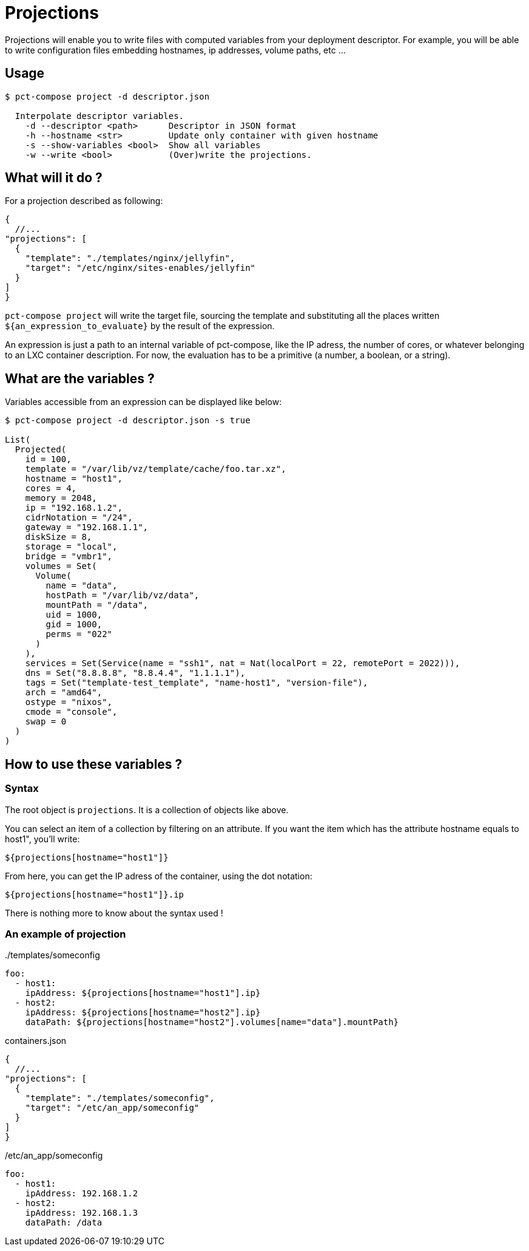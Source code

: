 = Projections

Projections will enable you to write files with computed variables from your deployment descriptor.
For example, you will be able to write configuration files embedding hostnames, ip addresses, volume paths, etc ...

== Usage

```
$ pct-compose project -d descriptor.json

  Interpolate descriptor variables.
    -d --descriptor <path>      Descriptor in JSON format
    -h --hostname <str>         Update only container with given hostname
    -s --show-variables <bool>  Show all variables
    -w --write <bool>           (Over)write the projections.

```

== What will it do ?

For a projection described as following:

[source, json]
----
{
  //...
"projections": [
  {
    "template": "./templates/nginx/jellyfin",
    "target": "/etc/nginx/sites-enables/jellyfin"
  }
]
}
----

`pct-compose project` will write the target file, sourcing the template and substituting all the places written `${an_expression_to_evaluate}` by the result of the expression.

An expression is just a path to an internal variable of pct-compose, like the IP adress, the number of cores, or whatever belonging to an LXC container description. For now, the evaluation has to be a primitive (a number, a boolean, or a string).

== What are the variables ?

Variables accessible from an expression can be displayed like below:

```
$ pct-compose project -d descriptor.json -s true

List(
  Projected(
    id = 100,
    template = "/var/lib/vz/template/cache/foo.tar.xz",
    hostname = "host1",
    cores = 4,
    memory = 2048,
    ip = "192.168.1.2",
    cidrNotation = "/24",
    gateway = "192.168.1.1",
    diskSize = 8,
    storage = "local",
    bridge = "vmbr1",
    volumes = Set(
      Volume(
        name = "data",
        hostPath = "/var/lib/vz/data",
        mountPath = "/data",
        uid = 1000,
        gid = 1000,
        perms = "022"
      )
    ),
    services = Set(Service(name = "ssh1", nat = Nat(localPort = 22, remotePort = 2022))),
    dns = Set("8.8.8.8", "8.8.4.4", "1.1.1.1"),
    tags = Set("template-test_template", "name-host1", "version-file"),
    arch = "amd64",
    ostype = "nixos",
    cmode = "console",
    swap = 0
  )
)
```

== How to use these variables ?

=== Syntax

The root object is `projections`. It is a collection of objects like above.

You can select an item of a collection by filtering on an attribute. If you want the item which has the attribute hostname equals to host1", you'll write:

```
${projections[hostname="host1"]}
```

From here, you can get the IP adress of the container, using the dot notation:

```
${projections[hostname="host1"]}.ip
```

There is nothing more to know about the syntax used !

=== An example of projection


../templates/someconfig
[source, yaml]
----
foo:
  - host1:
    ipAddress: ${projections[hostname="host1"].ip}
  - host2:
    ipAddress: ${projections[hostname="host2"].ip}
    dataPath: ${projections[hostname="host2"].volumes[name="data"].mountPath}
----

.containers.json
[source, json]
----
{
  //...
"projections": [
  {
    "template": "./templates/someconfig",
    "target": "/etc/an_app/someconfig"
  }
]
}
----

./etc/an_app/someconfig
[source, yaml]
----
foo:
  - host1:
    ipAddress: 192.168.1.2
  - host2:
    ipAddress: 192.168.1.3
    dataPath: /data
----
